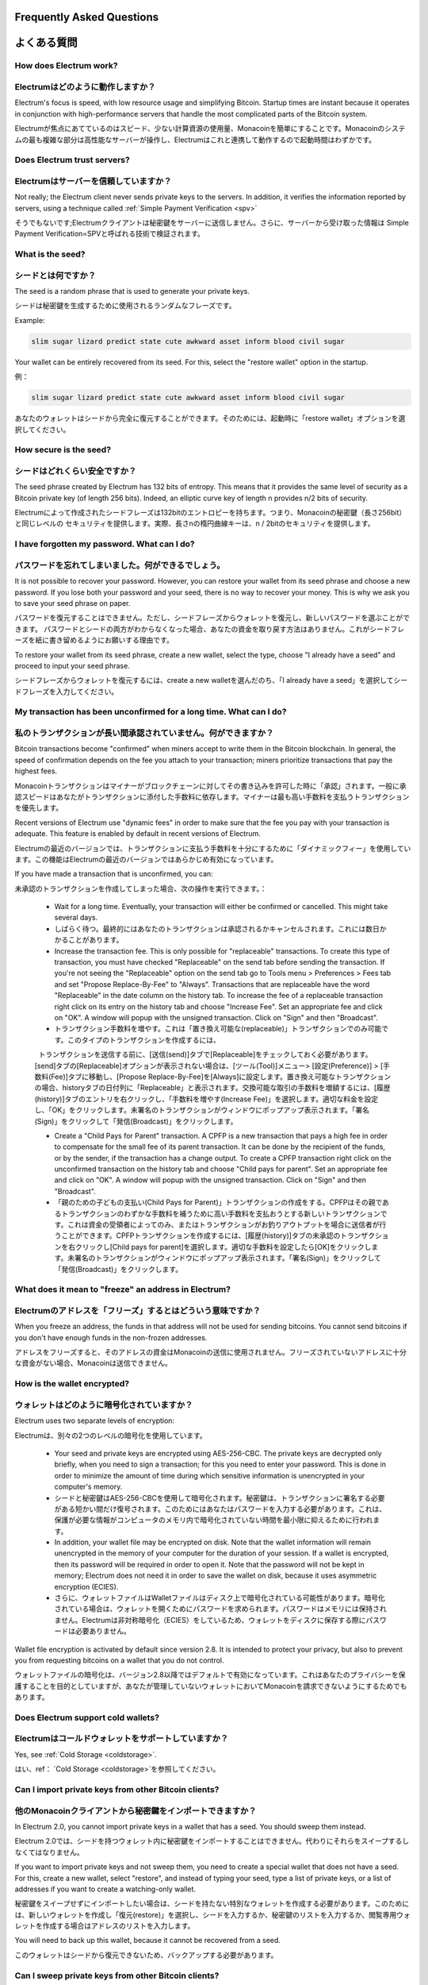 Frequently Asked Questions
==========================
よくある質問
==========================


How does Electrum work?
-----------------------
Electrumはどのように動作しますか？
-----------------------

Electrum's focus is speed, with low resource usage and
simplifying Bitcoin. Startup times are instant because it
operates in conjunction with high-performance servers that
handle the most complicated parts of the Bitcoin system.

Electrumが焦点にあてているのはスピード、少ない計算資源の使用量、Monacoinを簡単にすることです。Monacoinのシステムの最も複雑な部分は高性能なサーバーが操作し、Electrumはこれと連携して動作するので起動時間はわずかです。

Does Electrum trust servers?
----------------------------
Electrumはサーバーを信頼していますか？
---------------------------------

Not really; the Electrum client never sends private keys
to the servers. In addition, it verifies the information
reported by servers, using a technique called :ref:`Simple Payment Verification <spv>`

そうでもないです;Electrumクライアントは秘密鍵をサーバーに送信しません。さらに、サーバーから受け取った情報は
Simple Payment Verification=SPVと呼ばれる技術で検証されます。

What is the seed?
-----------------
シードとは何ですか？
-----------------

The seed is a random phrase that is used to generate your private
keys.

シードは秘密鍵を生成するために使用されるランダムなフレーズです。

Example:

.. code-block:: none

   slim sugar lizard predict state cute awkward asset inform blood civil sugar

Your wallet can be entirely recovered from its seed. For this, select
the "restore wallet" option in the startup.

例：

.. code-block:: none

   slim sugar lizard predict state cute awkward asset inform blood civil sugar
   
あなたのウォレットはシードから完全に復元することができます。そのためには、起動時に「restore wallet」オプションを選択してください。


How secure is the seed?
-----------------------
シードはどれくらい安全ですか？
-----------------------


The seed phrase created by Electrum has 132 bits of entropy. This
means that it provides the same level of security as a Bitcoin private
key (of length 256 bits). Indeed, an elliptic curve key of length n
provides n/2 bits of security.

Electrumによって作成されたシードフレーズは132bitのエントロピーを持ちます。つまり、Monacoinの秘密鍵（長さ256bit）と同じレベルの
セキュリティを提供します。実際、長さnの楕円曲線キーは、n / 2bitのセキュリティを提供します。

I have forgotten my password. What can I do?
--------------------------------------------
パスワードを忘れてしまいました。何ができるでしょう。
--------------------------------------------

It is not possible to recover your password. However, you can restore
your wallet from its seed phrase and choose a new password.
If you lose both your password and your seed, there is no way
to recover your money. This is why we ask you to save your seed
phrase on paper.

パスワードを復元することはできません。ただし、シードフレーズからウォレットを復元し、新しいパスワードを選ぶことができます。
パスワードとシードの両方がわからなくなった場合、あなたの資金を取り戻す方法はありません。これがシードフレーズを紙に書き留めるようにお願いする理由です。

To restore your wallet from its seed phrase, create a new wallet, select
the type, choose "I already have a seed" and proceed to input your seed
phrase.

シードフレーズからウォレットを復元するには、create a new walletを選んだのち、「I already have a seed」を選択してシードフレーズを入力してください。


My transaction has been unconfirmed for a long time. What can I do?
-------------------------------------------------------------------
私のトランザクションが長い間承認されていません。何ができますか？
----------------------------------------------------------

Bitcoin transactions become "confirmed" when miners accept to write
them in the Bitcoin blockchain. In general, the speed of confirmation
depends on the fee you attach to your transaction; miners prioritize
transactions that pay the highest fees.

Monacoinトランザクションはマイナーがブロックチェーンに対してその書き込みを許可した時に「承認」されます。一般に承認スピードはあなたがトランザクションに添付した手数料に依存します。マイナーは最も高い手数料を支払うトランザクションを優先します。

Recent versions of Electrum use "dynamic fees" in order to make sure
that the fee you pay with your transaction is adequate. This feature
is enabled by default in recent versions of Electrum.

Electrumの最近のバージョンでは、トランザクションに支払う手数料を十分にするために「ダイナミックフィー」を使用しています。この機能はElectrumの最近のバージョンではあらかじめ有効になっています。

If you have made a transaction that is unconfirmed, you can:

未承認のトランザクションを作成してしまった場合、次の操作を実行できます。：

 - Wait for a long time. Eventually, your transaction will either be
   confirmed or cancelled. This might take several days.
   
 - しばらく待つ。最終的にはあなたのトランザクションは承認されるかキャンセルされます。これには数日かかることがあります。

 - Increase the transaction fee. This is only possible for
   "replaceable" transactions. To create this type of transaction, 
   you must have checked "Replaceable" on the send tab before sending
   the transaction. If you're not seeing the "Replaceable" option on 
   the send tab go to Tools menu > Preferences > Fees tab and set 
   "Propose Replace-By-Fee" to "Always". Transactions that are
   replaceable have the word "Replaceable" in the date column on the
   history tab. To increase the fee of a replaceable transaction right 
   click on its entry on the history tab and choose "Increase Fee". 
   Set an appropriate fee and click on "OK". A window will popup with 
   the unsigned transaction. Click on "Sign" and then "Broadcast".
   
 - トランザクション手数料を増やす。これは「置き換え可能な(replaceable)」トランザクションでのみ可能です。このタイプのトランザクションを作成するには、
   トランザクションを送信する前に、[送信(send)]タブで[Replaceable]をチェックしておく必要があります。[send]タブの[Replaceable]オプションが表示されない場合は、[ツール(Tool)]メニュー> [設定(Preference)] > [手数料(Fee)]タブに移動し、[Propose Replace-By-Fee]を[Always]に設定します。置き換え可能なトランザクションの場合、historyタブの日付列に「Replaceable」と表示されます。交換可能な取引の手数料を増額するには、[履歴(history)]タブのエントリを右クリックし、「手数料を増やす(Increase Fee)」を選択します。適切な料金を設定し、「OK」をクリックします。未署名のトランザクションがウィンドウにポップアップ表示されます。「署名(Sign)」をクリックして「発信(Broadcast)」をクリックします。

 - Create a "Child Pays for Parent" transaction. A CPFP is a new
   transaction that pays a high fee in order to compensate for the
   small fee of its parent transaction. It can be done by the
   recipient of the funds, or by the sender, if the transaction has a
   change output. To create a CPFP transaction right click on the 
   unconfirmed transaction on the history tab and choose 
   "Child pays for parent". Set an appropriate fee and click on "OK". 
   A window will popup with the unsigned transaction. Click on "Sign"
   and then "Broadcast".
   
 - 「親のための子どもの支払い(Child Pays for Parent)」トランザクションの作成をする。CPFPはその親であるトランザクションのわずかな手数料を補うために高い手数料を支払おうとする新しいトランザクションです。これは資金の受領者によってのみ、またはトランザクションがお釣りアウトプットを場合に送信者が行うことができます。CPFPトランザクションを作成するには、[履歴(history)]タブの未承認のトランザクションを右クリックし[Child pays for parent]を選択します。適切な手数料を設定したら[OK]をクリックします。未署名のトランザクションがウィンドウにポップアップ表示されます。「署名(Sign)」をクリックして「発信(Broadcast)」をクリックします。


What does it mean to "freeze" an address in Electrum?
-----------------------------------------------------
Electrumのアドレスを「フリーズ」するとはどういう意味ですか？
-------------------------------------------------------

When you freeze an address, the funds in that address will not be used
for sending bitcoins. You cannot send bitcoins if you don't have
enough funds in the non-frozen addresses.

アドレスをフリーズすると、そのアドレスの資金はMonacoinの送信に使用されません。フリーズされていないアドレスに十分な資金がない場合、Monacoinは送信できません。


How is the wallet encrypted?
----------------------------
ウォレットはどのように暗号化されていますか？
----------------------------------------

Electrum uses two separate levels of encryption:

Electrumは、別々の2つのレベルの暗号化を使用しています。

 - Your seed and private keys are encrypted using AES-256-CBC. The
   private keys are decrypted only briefly, when you need to sign a
   transaction; for this you need to enter your password. This is done
   in order to minimize the amount of time during which sensitive
   information is unencrypted in your computer's memory.

 - シードと秘密鍵はAES-256-CBCを使用して暗号化されます。秘密鍵は、トランザクションに署名する必要がある短かい間だけ復号されます。このためにはあなたはパスワードを入力する必要があります。これは、保護が必要な情報がコンピュータのメモリ内で暗号化されていない時間を最小限に抑えるために行われます。

 - In addition, your wallet file may be encrypted on disk. Note that
   the wallet information will remain unencrypted in the memory of
   your computer for the duration of your session. If a wallet is
   encrypted, then its password will be required in order to open
   it. Note that the password will not be kept in memory; Electrum
   does not need it in order to save the wallet on disk, because it
   uses asymmetric encryption (ECIES).
   
 - さらに、ウォレットファイルはWalletファイルはディスク上で暗号化されている可能性があります。暗号化されている場合は、ウォレットを開くためにパスワードを求められます。パスワードはメモリには保持されません。Electrumは非対称暗号化（ECIES）をしているため、ウォレットをディスクに保存する際にパスワードは必要ありません。

Wallet file encryption is activated by default since version 2.8. It
is intended to protect your privacy, but also to prevent you from
requesting bitcoins on a wallet that you do not control.

ウォレットファイルの暗号化は、バージョン2.8以降ではデフォルトで有効になっています。これはあなたのプライバシーを保護することを目的としていますが、あなたが管理していないウォレットにおいてMonacoinを請求できないようにするためでもあります。


Does Electrum support cold wallets?
-----------------------------------
Electrumはコールドウォレットをサポートしていますか？
------------------------------------------------

Yes, see :ref:`Cold Storage <coldstorage>`.

はい、ref： `Cold Storage <coldstorage>`を参照してください。


Can I import private keys from other Bitcoin clients?
-----------------------------------------------------
他のMonacoinクライアントから秘密鍵をインポートできますか？
----------------------------------------------------

In Electrum 2.0, you cannot import private keys in a wallet that has a
seed. You should sweep them instead.

Electrum 2.0では、シードを持つウォレット内に秘密鍵をインポートすることはできません。代わりにそれらをスイープするしなくてはなりません。

If you want to import private keys and not sweep them, you need to
create a special wallet that does not have a seed.  For this, create a
new wallet, select "restore", and instead of typing your seed, type a
list of private keys, or a list of addresses if you want to create a
watching-only wallet.

秘密鍵をスイープせずにインポートしたい場合は、シードを持たない特別なウォレットを作成する必要があります。このためには、新しいウォレットを作成し「復元(restore)」を選択し、シードを入力するか、秘密鍵のリストを入力するか、閲覧専用ウォレットを作成する場合はアドレスのリストを入力します。


.. image:: png/import_addresses.png


You will need to back up this wallet, because it cannot be
recovered from a seed.

このウォレットはシードから復元できないため、バックアップする必要があります。

Can I sweep private keys from other Bitcoin clients?
----------------------------------------------------
他のMonacoinクライアントから秘密鍵をスイープすることはできますか？
------------------------------------------------------------

Sweeping private keys means to send all the bitcoins they control to
an existing address in your wallet. The private keys you sweep do not
become a part of your wallet.  Instead, all the bitcoins they control
are sent to an address that has been deterministically generated from
your wallet seed.

秘密鍵のスイープとは、その秘密鍵が管理しているすべてのMonacoinをあなたのウォレットの既存アドレス宛に送信することを意味します。スイープする秘密鍵はウォレットの一部にはなりません。代わりに、その秘密鍵が管理しているすべてのMonacoinはあなたのウォレットのシードから確定的に生成されたアドレスに対して送信されます。

To sweep private keys, go to the Wallet menu -> Private Keys ->
Sweep. Enter the private keys in the appropriate field. Leave the
"Address" field unchanged. That is the destination address and it will
be from your existing electrum wallet. Click on "Sweep". It'll now take 
you to the send tab where you can set an appropriate fee and then click
on "Send" to send the coins to your wallet.

秘密鍵をスイープするには、「ウォレット(wallet)」メニュー -> 「秘密鍵(Private Key)」 -> 「スイープ(Sweep)」に移動します。適切なフィールドに秘密鍵を入力します。「アドレス(Address)」フィールドは変更しないでください。それは宛先アドレスであり、あなたの既存のelectrumウォレットから選ばれています。「スイープ(Sweep」をクリックします。「送信(send)」タブに移動するので適切な手数料を設定したらコインをウォレットに送信するために「送信(Send)」をクリックします。

Where is my wallet file located?
--------------------------------
ウォレットファイルはどこにありますか？
----------------------------------

The default wallet file is called default_wallet, which is created when
you first run the application and is located in the /wallets folder.



On Windows:

 - Show hidden files
 - Go to \\Users\\YourUserName\\AppData\\Roaming\\Electrum\\wallets (or %APPDATA%\\Electrum\\wallets)

On Mac:

- Open Finder
- Go to folder (shift+cmd+G) and type ~/.electrum

On Linux:

- Home Folder
- Go -> Location and type ~/.electrum


Can I do bulk payments with Electrum?
-------------------------------------

You can create a transaction with several outputs. In the GUI, type
each address and amount on a line, separated by a comma.

.. image:: png/paytomany.png

Amounts are in the current unit set in the client. The
total is shown in the GUI.

You can also import a CSV file in the "Pay to" field, by clicking on
the folder icon.


Can Electrum create and sign raw transactions?
----------------------------------------------

Electrum lets you create and sign raw transactions right from the user
interface using a form.

Electrum freezes when I try to send bitcoins.
--------------------------------------------

This might happen if you are trying to spend a large number of
transaction outputs (for example, if you have collected hundreds of
donations from a Bitcoin faucet). When you send Bitcoins, Electrum
looks for unspent coins that are in your wallet in order to create a
new transaction. Unspent coins can have different values, much like
physical coins and bills.

If this happens, you should consolidate your transaction inputs by
sending smaller amounts of bitcoins to one of your wallet addresses;
this would be the equivalent of exchanging a stack of nickels for a
dollar bill.

.. _gap limit:

What is the gap limit?
----------------------

The gap limit is the maximum number of consecutive unused addresses in
your deterministic sequence of addresses. Electrum uses it in order
to stop looking for addresses. In Electrum 2.0, it is set to 20 by
default, so the client will get all addresses until 20 unused
addresses are found.


How can I pre-generate new addresses?
-------------------------------------

Electrum will generate new addresses as you use them,
until it hits the `gap limit`_.

If you need to pre-generate more addresses, you can do so by typing
wallet.create_new_address(False) in the console. This command will generate
one new address. Note that the address will be shown with a red
background in the address tab to indicate that it is beyond the gap
limit. The red color will remain until the gap is filled.

WARNING: Addresses beyond the gap limit will not automatically be
recovered from the seed. To recover them will require either increasing
the client's gap limit or generating new addresses until the used
addresses are found.


If you wish to generate more than one address, you can use a "for"
loop. For example, if you wanted to generate 50 addresses, you could
do this:

.. code-block:: python

   for x in range(0, 50):
	print wallet.create_new_address(False)


How do I upgrade Electrum?
--------------------------

Warning: always save your wallet seed on paper before
doing an upgrade.

To upgrade Electrum, just install the most recent version.
The way to do this will depend on your OS.

Note that your wallet files are stored separately from the
software, so you can safely remove the old version of the
software if your OS does not do it for you.

Some Electrum upgrades will modify the format of your
wallet files.

For this reason, it is not recommended to downgrade
Electrum to an older version once you have opened your
wallet file with the new version. The older version will
not always be able to read the new wallet file.


The following issues should be considered when upgrading
Electrum 1.x wallets to Electrum 2.x:

- Electrum 2.x will need to regenerate all of your
  addresses during the upgrade process. Please allow it
  time to complete, and expect it to take a little longer
  than usual for Electrum to be ready.

- The contents of your wallet file will be replaced with
  an Electrum 2 wallet. This means Electrum 1.x will no
  longer be able to use your wallet once the upgrade is
  complete.

- The "Addresses" tab will not show any addresses the
  first time you launch Electrum 2. This is expected
  behavior. Restart Electrum 2 after the upgrade is
  complete and your addresses will be available.

- Offline copies of Electrum will not show the
  addresses at all because it cannot synchronize with
  the network. You can force an offline generation of a
  few addresses by typing the following into the
  Console: wallet.synchronize(). When it's complete,
  restart Electrum and your addresses will once again
  be available.
